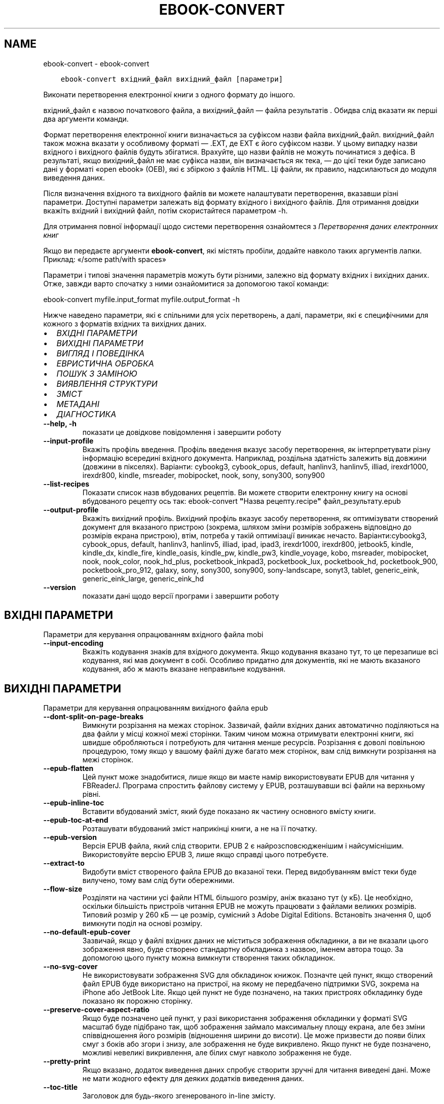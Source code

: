 .\" Man page generated from reStructuredText.
.
.
.nr rst2man-indent-level 0
.
.de1 rstReportMargin
\\$1 \\n[an-margin]
level \\n[rst2man-indent-level]
level margin: \\n[rst2man-indent\\n[rst2man-indent-level]]
-
\\n[rst2man-indent0]
\\n[rst2man-indent1]
\\n[rst2man-indent2]
..
.de1 INDENT
.\" .rstReportMargin pre:
. RS \\$1
. nr rst2man-indent\\n[rst2man-indent-level] \\n[an-margin]
. nr rst2man-indent-level +1
.\" .rstReportMargin post:
..
.de UNINDENT
. RE
.\" indent \\n[an-margin]
.\" old: \\n[rst2man-indent\\n[rst2man-indent-level]]
.nr rst2man-indent-level -1
.\" new: \\n[rst2man-indent\\n[rst2man-indent-level]]
.in \\n[rst2man-indent\\n[rst2man-indent-level]]u
..
.TH "EBOOK-CONVERT" "1" "листопада 04, 2022" "6.8.0" "calibre"
.SH NAME
ebook-convert \- ebook-convert
.INDENT 0.0
.INDENT 3.5
.sp
.nf
.ft C
ebook\-convert вхідний_файл вихідний_файл [параметри]
.ft P
.fi
.UNINDENT
.UNINDENT
.sp
Виконати перетворення електронної книги з одного формату до іншого.
.sp
вхідний_файл є назвою початкового файла, а вихідний_файл — файла результатів . Обидва слід вказати як перші два аргументи команди.
.sp
Формат перетворення електронної книги визначається за суфіксом назви файла вихідний_файл. вихідний_файл також можна вказати у особливому форматі — .EXT, де EXT є його суфіксом назви. У цьому випадку назви вхідного і вихідного файлів будуть збігатися. Врахуйте, що назви файлів не можуть починатися з дефіса. В результаті, якщо вихідний_файл не має суфікса назви, він визначається як тека, — до цієї теки буде записано дані у форматі «open ebook» (OEB), які є збіркою з файлів HTML. Ці файли, як правило, надсилаються до модуля виведення даних.
.sp
Після визначення вхідного та вихідного файлів ви можете налаштувати перетворення, вказавши різні параметри. Доступні параметри залежать від формату вхідного і вихідного файлів. Для отримання довідки вкажіть вхідний і вихідний файл, потім скористайтеся параметром \-h.
.sp
Для отримання повної інформації щодо системи перетворення ознайомтеся з
\fI\%Перетворення даних електронних книг\fP
.sp
Якщо ви передаєте аргументи \fBebook\-convert\fP, які містять пробіли, додайте навколо таких аргументів лапки. Приклад: «/some path/with spaces»
.sp
Параметри і типові значення параметрів можуть бути різними, залежно від формату вхідних і вихідних даних. Отже, завжди варто спочатку з ними ознайомитися за допомогою такої команди:
.sp
ebook\-convert myfile.input_format myfile.output_format \-h
.sp
Нижче наведено параметри, які є спільними для усіх перетворень, а далі, параметри, які є специфічними для кожного з форматів вхідних та вихідних даних.
.INDENT 0.0
.IP \(bu 2
\fI\%ВХІДНІ ПАРАМЕТРИ\fP
.IP \(bu 2
\fI\%ВИХІДНІ ПАРАМЕТРИ\fP
.IP \(bu 2
\fI\%ВИГЛЯД І ПОВЕДІНКА\fP
.IP \(bu 2
\fI\%ЕВРИСТИЧНА ОБРОБКА\fP
.IP \(bu 2
\fI\%ПОШУК З ЗАМІНОЮ\fP
.IP \(bu 2
\fI\%ВИЯВЛЕННЯ СТРУКТУРИ\fP
.IP \(bu 2
\fI\%ЗМІСТ\fP
.IP \(bu 2
\fI\%МЕТАДАНІ\fP
.IP \(bu 2
\fI\%ДІАГНОСТИКА\fP
.UNINDENT
.INDENT 0.0
.TP
.B \-\-help, \-h
показати це довідкове повідомлення і завершити роботу
.UNINDENT
.INDENT 0.0
.TP
.B \-\-input\-profile
Вкажіть профіль введення. Профіль введення вказує засобу перетворення, як інтерпретувати різну інформацію всередині вхідного документа. Наприклад, роздільна здатність залежить від довжини (довжини в пікселях). Варіанти: cybookg3, cybook_opus, default, hanlinv3, hanlinv5, illiad, irexdr1000, irexdr800, kindle, msreader, mobipocket, nook, sony, sony300, sony900
.UNINDENT
.INDENT 0.0
.TP
.B \-\-list\-recipes
Показати список назв вбудованих рецептів. Ви можете створити електронну книгу на основі вбудованого рецепту ось так: ebook\-convert \fB\(dq\fPНазва рецепту.recipe\fB\(dq\fP файл_результату.epub
.UNINDENT
.INDENT 0.0
.TP
.B \-\-output\-profile
Вкажіть вихідний профіль. Вихідний профіль вказує засобу перетворення, як оптимізувати створений документ для вказаного пристрою (зокрема, шляхом зміни розмірів зображень відповідно до розмірів екрана пристрою), втім, потреба у такій оптимізації виникає нечасто. Варіанти:cybookg3, cybook_opus, default, hanlinv3, hanlinv5, illiad, ipad, ipad3, irexdr1000, irexdr800, jetbook5, kindle, kindle_dx, kindle_fire, kindle_oasis, kindle_pw, kindle_pw3, kindle_voyage, kobo, msreader, mobipocket, nook, nook_color, nook_hd_plus, pocketbook_inkpad3, pocketbook_lux, pocketbook_hd, pocketbook_900, pocketbook_pro_912, galaxy, sony, sony300, sony900, sony\-landscape, sonyt3, tablet, generic_eink, generic_eink_large, generic_eink_hd
.UNINDENT
.INDENT 0.0
.TP
.B \-\-version
показати дані щодо версії програми і завершити роботу
.UNINDENT
.SH ВХІДНІ ПАРАМЕТРИ
.sp
Параметри для керування опрацюванням вхідного файла mobi
.INDENT 0.0
.TP
.B \-\-input\-encoding
Вкажіть кодування знаків для вхідного документа. Якщо кодування вказано тут, то це перезапише всі кодування, які мав документ в собі. Особливо придатно для документів, які не мають вказаного кодування, або ж мають вказане неправильне кодування.
.UNINDENT
.SH ВИХІДНІ ПАРАМЕТРИ
.sp
Параметри для керування опрацюванням вихідного файла epub
.INDENT 0.0
.TP
.B \-\-dont\-split\-on\-page\-breaks
Вимкнути розрізання на межах сторінок. Зазвичай, файли вхідних даних автоматично поділяються на два файли у місці кожної межі сторінки. Таким чином можна отримувати електронні книги, які швидше обробляються і потребують для читання менше ресурсів. Розрізання є доволі повільною процедурою, тому якщо у вашому файлі дуже багато меж сторінок, вам слід вимкнути розрізання на межі сторінок.
.UNINDENT
.INDENT 0.0
.TP
.B \-\-epub\-flatten
Цей пункт може знадобитися, лише якщо ви маєте намір використовувати EPUB для читання у FBReaderJ. Програма спростить файлову систему у EPUB, розташувавши всі файли на верхньому рівні.
.UNINDENT
.INDENT 0.0
.TP
.B \-\-epub\-inline\-toc
Вставити вбудований зміст, який буде показано як частину основного вмісту книги.
.UNINDENT
.INDENT 0.0
.TP
.B \-\-epub\-toc\-at\-end
Розташувати вбудований зміст наприкінці книги, а не на її початку.
.UNINDENT
.INDENT 0.0
.TP
.B \-\-epub\-version
Версія EPUB файла, який слід створити. EPUB 2 є найрозсповсюдженішим і найсуміснішим. Використовуйте версію EPUB 3, лише якщо справді цього потребуєте.
.UNINDENT
.INDENT 0.0
.TP
.B \-\-extract\-to
Видобути вміст створеного файла EPUB до вказаної теки. Перед видобуванням вміст теки буде вилучено, тому вам слід бути обережними.
.UNINDENT
.INDENT 0.0
.TP
.B \-\-flow\-size
Розділяти на частини усі файли HTML більшого розміру, аніж вказано тут (у кБ). Це необхідно, оскільки більшість пристроїв читання EPUB не можуть працювати з файлами великих розмірів. Типовий розмір у 260 кБ — це розмір, сумісний з Adobe Digital Editions. Встановіть значення 0, щоб вимкнути поділ на основі розміру.
.UNINDENT
.INDENT 0.0
.TP
.B \-\-no\-default\-epub\-cover
Зазвичай, якщо у файлі вхідних даних не міститься зображення обкладинки, а ви не вказали цього зображення явно, буде створено стандартну обкладинка з назвою, іменем автора тощо. За допомогою цього пункту можна вимкнути створення таких обкладинок.
.UNINDENT
.INDENT 0.0
.TP
.B \-\-no\-svg\-cover
Не використовувати зображення SVG для обкладинок книжок. Позначте цей пункт, якщо створений файл EPUB буде використано на пристрої, на якому не передбачено підтримки SVG, зокрема на iPhone або JetBook Lite. Якщо цей пункт не буде позначено, на таких пристроях обкладинку буде показано як порожню сторінку.
.UNINDENT
.INDENT 0.0
.TP
.B \-\-preserve\-cover\-aspect\-ratio
Якщо буде позначено цей пункт, у разі використання зображення обкладинки у форматі SVG масштаб буде підібрано так, щоб зображення займало максимальну площу екрана, але без зміни співвідношення його розмірів (відношення ширини до висоти). Це може призвести до появи білих смуг з боків або згори і знизу, але зображення не буде викривлено. Якщо пункт не буде позначено, можливі невеликі викривлення, але білих смуг навколо зображення не буде.
.UNINDENT
.INDENT 0.0
.TP
.B \-\-pretty\-print
Якщо вказано, додаток виведення даних спробує створити зручні для читання виведені дані. Може не мати жодного ефекту для деяких додатків виведення даних.
.UNINDENT
.INDENT 0.0
.TP
.B \-\-toc\-title
Заголовок для будь\-якого згенерованого in\-line змісту.
.UNINDENT
.SH ВИГЛЯД І ПОВЕДІНКА
.sp
Параметри для керування за зовнішнім виглядом вихідного файла
.INDENT 0.0
.TP
.B \-\-asciiize
Перетворити символи Unicode на символи ASCII. Будьте обережні з використанням цієї можливості, оскільки всі символи Unicode буде замінено на символи ASCII. Наприклад, «Pelé» буде замінено на «Pele». Крім того, зауважте, що якщо у певного символу є декілька представлень (наприклад, спільні символи китайської та японської мов), представлення буде виконано відповідно до поточної мови інтерфейсу calibre.
.UNINDENT
.INDENT 0.0
.TP
.B \-\-base\-font\-size
Розмір основного шрифту у пунктах. На основі цього розміру буде визначено масштаб всіх інших шрифтів у книзі. Якщо буде вибрано більший розмір, всі шрифти у результаті будуть більшими. Типово, коли значенням є нуль, розмір основного шрифту буде вибрано на основі вибраного вами профілю виведення даних.
.UNINDENT
.INDENT 0.0
.TP
.B \-\-change\-justification
Змінити текст вирівнювання. У разі визначення значення «Ліворуч» перетворює всі вирівняні фрагменти тексту на вирівняні ліворуч (тобто невирівняні) фрагменти. У разі визначення значення «Вирівняти» перетворює всі невирівняні фрагменти на вирівняні. У разі визначення значення «Оригінал» (типове) початкове вирівнювання тексту не буде змінено. Зауважте, що можливість вирівнювання передбачено лише у деяких з форматів виведення даних.
.UNINDENT
.INDENT 0.0
.TP
.B \-\-disable\-font\-rescaling
Заборонити масштабування шрифтів.
.UNINDENT
.INDENT 0.0
.TP
.B \-\-embed\-all\-fonts
Вбудувати усі шрифти, які використано у документі і ще не вбудовано до нього. Програма виконає пошук шрифтів на вашому комп’ютері і, якщо шрифти буде знайдено, вбудує їх до документа, зокрема у форматі EPUB, AZW3, DOCX та PDF. Будь ласка, зважте на умови ліцензування, пов’язані з вбудовуванням шрифтів до цього документа.
.UNINDENT
.INDENT 0.0
.TP
.B \-\-embed\-font\-family
Вбудувати до електронної книги вказану гарнітуру шрифтів. Таким чином можна визначити «основний» шрифт, який буде використано у книзі. Якщо у документі з вхідними даними визначаються власні шрифти, вони матимуть вищий за основний шрифт пріоритет. Для вилучення шрифтів з вхідних даних ви можете скористатися пунктом фільтрування даних щодо стилю. Зауважте, що вбудовування шрифтів працює лише у деяких форматах виведення даних, зокрема EPUB, AZW3 та DOCX.
.UNINDENT
.INDENT 0.0
.TP
.B \-\-expand\-css
Типово, calibre використовуватиме скорочену форму різноманітних властивостей CSS, зокрема полів, фаски, рамки тощо. За допомогою цього параметра можна наказати програмі використовувати розширену форму. Зауважте, що записи CSS завжди розгортаються під час створення файлів EPUB, якщо встановлено один з профілів виведення даних Nook, оскільки у таких профілях не передбачено обробки скорочених записів CSS.
.UNINDENT
.INDENT 0.0
.TP
.B \-\-extra\-css
Шлях до таблиці стилів CSS або код CSS. Вказаний код CSS буде додано до правил щодо стилів з файла початкових даних, отже ним можна скористатися для змінити початкових правил.
.UNINDENT
.INDENT 0.0
.TP
.B \-\-filter\-css
Список властивостей CSS, розділених комами, записи з якого слід вилучити з усіх правил стилів CSS. Корисно, якщо визначення даних стилів запобігає використанню параметрів вашого пристрою. Приклад: font\-family,color,margin\-left,margin\-right
.UNINDENT
.INDENT 0.0
.TP
.B \-\-font\-size\-mapping
Список відповідності назв розмірів шрифтів у CSS розмірам шрифтів у пунктах. Приклад: 12,12,14,16,18,20,22,24. У прикладі вказано відповідність всіх розмірів від xx\-малі до xx\-великі, останній розмір відповідає величезному шрифту (huge). У алгоритмі масштабування шрифтів ці значення використовуються для зміни масштабів шрифтів. Типово використовується список відповідності на основі вибраного вами профілю обробки даних.
.UNINDENT
.INDENT 0.0
.TP
.B \-\-insert\-blank\-line
Вставте порожній рядок між абзацами. Не буде працювати, якщо вихідний файл не використовує абзаци (<p> або <div> теґи).
.UNINDENT
.INDENT 0.0
.TP
.B \-\-insert\-blank\-line\-size
Встановити висоту вставлених порожніх рядків (у em). Висота рядків між абзацами буде вдвічі більшою за вказане тут значення.
.UNINDENT
.INDENT 0.0
.TP
.B \-\-keep\-ligatures
Зберігати лігатури у поточному вхідному документі. Лігатура — це особливий спосіб розташовування пар символів, зокрема ff, fi, fl тощо. На більшості пристроїв для читання не передбачено підтримки лігатур у разі використання типових шрифтів, отже лігатури навряд чи буде показано відповідним чином. Типово, calibre перетворить лігатури на пари звичайних символів. Якщо буде позначено цей пункт, програма зберігатиме лігатури.
.UNINDENT
.INDENT 0.0
.TP
.B \-\-line\-height
Висота рядка у пунктах. Визначає інтервал між послідовними рядками тексту. Використовується лише для елементів, для яких не визначено власної висоти рядка. Здебільшого, краще користуватися мінімальною висотою рядка. Типово, програма не вноситиме змін до висоти рядка.
.UNINDENT
.INDENT 0.0
.TP
.B \-\-linearize\-tables
У деяких документах з вадами у форматуванні таблиці використовуються для керування компонуванням тексту на сторінці. Під час перетворення таких документів часто текст виповзає за сторінку або виникають інші помітні помилки у форматуванні. За допомогою цього пункту можна наказати програмі видобути вміст з таблиць і показати його у звичайному послідовному представленні.
.UNINDENT
.INDENT 0.0
.TP
.B \-\-margin\-bottom
Вкажіть ширину нижнього поля сторінки у пунктах. Типове значення — 5.0. Визначення від’ємного значення призведе до того, що поля просто не буде (поля, визначені у початковому документі, буде збережено). Примітка: у форматах із жорстким розбиттям на сторінки, зокрема PDF і DOCX, використовуються власні параметри полів, які мають вищий пріоритет за ці.
.UNINDENT
.INDENT 0.0
.TP
.B \-\-margin\-left
Вкажіть ширину лівого поля сторінки у пунктах. Типове значення — 5.0. Визначення від’ємного значення призведе до того, що поля просто не буде (поля, визначені у початковому документі, буде збережено). Примітка: у форматах із жорстким розбиттям на сторінки, зокрема PDF і DOCX, використовуються власні параметри полів, які мають вищий пріоритет за ці.
.UNINDENT
.INDENT 0.0
.TP
.B \-\-margin\-right
Вкажіть ширину правого поля сторінки у пунктах. Типове значення — 5.0. Визначення від’ємного значення призведе до того, що поля просто не буде (поля, визначені у початковому документі, буде збережено). Примітка: у форматах із жорстким розбиттям на сторінки, зокрема PDF і DOCX, використовуються власні параметри полів, які мають вищий пріоритет за ці.
.UNINDENT
.INDENT 0.0
.TP
.B \-\-margin\-top
Вкажіть ширину верхнього поля сторінки у пунктах. Типове значення — 5.0. Визначення від’ємного значення призведе до того, що поля просто не буде (поля, визначені у початковому документі, буде збережено). Примітка: у форматах із жорстким розбиттям на сторінки, зокрема PDF і DOCX, використовуються власні параметри полів, які мають вищий пріоритет за ці.
.UNINDENT
.INDENT 0.0
.TP
.B \-\-minimum\-line\-height
Мінімальна висота рядка у відсотках від обчисленого розміру шрифту елемента. calibre визначити висоту рядків так, щоб вона була більшою за це значення, незалежно від параметрів, визначених у вхідному документі. Встановлення нульового значення вимикає використання мінімальної висоти. Типовим значенням є 120%. Цьому пункту слід надавати перевагу перед безпосереднім визначенням висоти рядка. Ви, наприклад, можете встановити подвійний інтервал між рядками, якщо встановите тут значення 240.
.UNINDENT
.INDENT 0.0
.TP
.B \-\-remove\-paragraph\-spacing
Вилучати інтервали між абзацами. Також встановити відступ абзацу у значення 1,5 em. Вилучення інтервалів не працюватиме, якщо у файлі початкових даних не використовуються абзаци (теґи <p> і <div>).
.UNINDENT
.INDENT 0.0
.TP
.B \-\-remove\-paragraph\-spacing\-indent\-size
Під час вилучення calibre порожніх рядків між абзацами для полегшення читання автоматично встановлюється відступ абзацу. За допомогою цього пункту можна змінити ширину цього відступу (у одиницях em). Якщо встановити це значення від\fB\(aq\fPємним, використовуватиметься відступ, вказаний у початковому документі, тобто calibre його не змінюватиме.
.UNINDENT
.INDENT 0.0
.TP
.B \-\-smarten\-punctuation
Перетворити звичайні лапки, дефіси та багатокрапки на належні типографські відповідники. Докладніше про перетворення можна дізнатися зі сторінки \fI\%https://daringfireball.net/projects/smartypants\fP\&.
.UNINDENT
.INDENT 0.0
.TP
.B \-\-subset\-embedded\-fonts
Обмежувати кількість символів у всіх вбудованих шрифтах. Множину символів шрифту буде обмежено до тієї, яка використовується у документі. Таким чином, файли шрифтів ставатимуть меншими. Корисно, якщо виконується вбудовування шрифту зі значним набором символів, з яких використовується лише незначна частина.
.UNINDENT
.INDENT 0.0
.TP
.B \-\-transform\-css\-rules
Шлях до файла, що містить правила перетворення стилів CSS у цій книзі. Найпростішим способом створення такого файла є використання майстра для створення правил із графічного інтерфейсу calibre. Пункт цього майстра у діалоговому вікні перетворення: «Вигляд і поведінка \-> Перетворити стилі». Після створення правил, ви можете скористатися кнопкою «Експортувати» для збереження правил до файла.
.UNINDENT
.INDENT 0.0
.TP
.B \-\-transform\-html\-rules
Шлях до файла, що містить правила перетворення HTML у цій книзі. Найпростішим способом створення такого файла є використання майстра для створення правил із графічного інтерфейсу calibre. Пункт цього майстра у діалоговому вікні перетворення: «Вигляд і поведінка \-> Перетворити HTML». Після створення правил, ви можете скористатися кнопкою «Експортувати» для збереження правил до файла.
.UNINDENT
.INDENT 0.0
.TP
.B \-\-unsmarten\-punctuation
Перетворити форматовані лапки, тире та трикрапки на звичайні еквіваленти.
.UNINDENT
.SH ЕВРИСТИЧНА ОБРОБКА
.sp
Внести зміни до тексту або структури документа за допомогою типових взірців. Типово вимкнено. Скористайтеся \-\-enable\-heuristics, щоб увімкнути. Окремі дії можна буде вимкнути за допомогою параметрів \-\-disable\-
.nf
*
.fi
\&.
.INDENT 0.0
.TP
.B \-\-disable\-dehyphenate
Виконати аналіз слів з дефісами у документі. Для визначення дії, яку слід виконати з дефісом (зберегти чи вилучити) як словник використовуватиметься сам текст документа.
.UNINDENT
.INDENT 0.0
.TP
.B \-\-disable\-delete\-blank\-paragraphs
Вилучити з документа порожні абзаци, якщо їх розташовано між будь\-якими іншими абзацами
.UNINDENT
.INDENT 0.0
.TP
.B \-\-disable\-fix\-indents
Перетворити відступи, створені за допомогою декількох нероздільних об’єктів пробілів, у відступи, відповідні таблиці стилів CSS.
.UNINDENT
.INDENT 0.0
.TP
.B \-\-disable\-format\-scene\-breaks
Вирівняні ліворуч роздільники сцен буде вирівняно за центром. Гнучкі розриви сцен декількома порожніми рядками буде замінено горизонтальними лініями.
.UNINDENT
.INDENT 0.0
.TP
.B \-\-disable\-italicize\-common\-cases
Знайти типові слова та взірці, які позначають курсив, і відтворити курсив у тексті.
.UNINDENT
.INDENT 0.0
.TP
.B \-\-disable\-markup\-chapter\-headings
Виявити неформатовані заголовки і підзаголовки глав. Ці заголовки буде замінено теґами h2 і h3. Позначення цього пункту не призведе до створення змісту, але ним можна скористатися у поєднанні з пунктом виявлення структури для створення змісту.
.UNINDENT
.INDENT 0.0
.TP
.B \-\-disable\-renumber\-headings
Шукати послідовності з теґів <h1> або <h2>. Такі теґи має бути перенумеровано, щоб запобігти поділу тексту посередині заголовків глави.
.UNINDENT
.INDENT 0.0
.TP
.B \-\-disable\-unwrap\-lines
Скасувати перенесення рядків на основі пунктуації та іншого форматування.
.UNINDENT
.INDENT 0.0
.TP
.B \-\-enable\-heuristics
Увімкнути евристичну обробку. Цей пункт має бути позначено, щоб програма могла виконувати будь\-яку евристичну обробку.
.UNINDENT
.INDENT 0.0
.TP
.B \-\-html\-unwrap\-factor
Коефіцієнт, який буде використано для визначення довжини рядків, які слід з’єднувати. Коректні значення лежать у діапазоні від 0 до 1. Типовим є значення 0,4, трошки менше за половину довжини рядка. Якщо з’єднанню підлягають лише декілька рядків у документі, вам слід вибрати менше значення.
.UNINDENT
.INDENT 0.0
.TP
.B \-\-replace\-scene\-breaks
Замінити роздільник сцен вказаним текстом. Типово буде використано текст з вхідного документа.
.UNINDENT
.SH ПОШУК З ЗАМІНОЮ
.sp
Внести зміни до тексту або структури документа за допомогою визначених користувачем взірців.
.INDENT 0.0
.TP
.B \-\-search\-replace
Шлях до файла, який містить формальні вирази для пошуку із заміною. У файлі мають міститися один за одним рядки, у одному з яких має бути вказано формальний вираз, а у іншому — шаблон заміни (може бути порожнім). У формальному виразі має бути використано синтаксичні правила побудови формальних виразів Python. Слід також використовувати у файлі кодування UTF\-8.
.UNINDENT
.INDENT 0.0
.TP
.B \-\-sr1\-replace
Замінник тексту, знайденого за допомогою sr1\-пошуку.
.UNINDENT
.INDENT 0.0
.TP
.B \-\-sr1\-search
Шаблон пошуку (формальний вираз), який буде замінено під час sr1\-пошуку.
.UNINDENT
.INDENT 0.0
.TP
.B \-\-sr2\-replace
Замінник тексту, знайденого за допомогою sr2\-пошуку.
.UNINDENT
.INDENT 0.0
.TP
.B \-\-sr2\-search
Шаблон пошуку (формальний вираз), який буде замінено під час sr2\-пошуку.
.UNINDENT
.INDENT 0.0
.TP
.B \-\-sr3\-replace
Замінник тексту, знайденого за допомогою sr3\-пошуку.
.UNINDENT
.INDENT 0.0
.TP
.B \-\-sr3\-search
Шаблон пошуку (формальний вираз), який буде замінено під час sr3\-пошуку.
.UNINDENT
.SH ВИЯВЛЕННЯ СТРУКТУРИ
.sp
Контроль автоматичного визначення структури документа.
.INDENT 0.0
.TP
.B \-\-chapter
Вираз XPath для виявлення заголовків глав. Типово теґи <h1> або <h2>, які містять слова «chapter», «book», «section», «prologue», «epilogue» або «part», а також теґи, що містять class=\fB\(dq\fPchapter\fB\(dq\fP, вважатимуться теґами заголовків глав. Вказаний вираз має оброблятися як список елементів. Щоб вимкнути виявлення глав, скористайтеся виразом «/». Докладніший опис цієї можливості можна знайти у настановах щодо XPath у підручнику користувача calibre.
.UNINDENT
.INDENT 0.0
.TP
.B \-\-chapter\-mark
Вкажіть спосіб позначення виявлених глав. Значення \fB\(dq\fPpagebreak\fB\(dq\fP призведе до вставлення розривів сторінок перед главами. Значення \fB\(dq\fPrule\fB\(dq\fP призведе до вставлення лінії перед главами. Значення \fB\(dq\fPnone\fB\(dq\fP призведе до вимикання позначення глав, а значення \fB\(dq\fPboth\fB\(dq\fP — до використання розривів сторінок і ліній для позначення глав.
.UNINDENT
.INDENT 0.0
.TP
.B \-\-disable\-remove\-fake\-margins
У деяких документах поля сторінки визначаються за допомогою лівого і правого поля для кожного з абзаців. calibre намагатиметься виявити і вилучити такі поля. Іноді може призвести до вилучення полів, які не слід вилучати. У такому разі ви можете вимкнути вилучення.
.UNINDENT
.INDENT 0.0
.TP
.B \-\-insert\-metadata
Вставити метадані книги на початку книги. Корисне, якщо на вашому пристрої для читання електронних книжок не передбачено можливості безпосереднього показу метаданих або пошуку за метаданими.
.UNINDENT
.INDENT 0.0
.TP
.B \-\-page\-breaks\-before
Вираз XPath. Розриви сторінок буде вставлено до вказаних елементів. Щоб вимкнути, вкажіть такий вираз: /
.UNINDENT
.INDENT 0.0
.TP
.B \-\-prefer\-metadata\-cover
Використати обкладинку з початкового файла, а не вказану обкладинку.
.UNINDENT
.INDENT 0.0
.TP
.B \-\-remove\-first\-image
Вилучати перше зображення з початкової електронної книги Корисно, якщо у початковому документі першим зображенням є зображення обкладинки, яке не позначено відповідним чином. Збереження такого зображення призведе до появи у перетвореній книзі двох зображень обкладинок: початкового і створеного calibre.
.UNINDENT
.INDENT 0.0
.TP
.B \-\-start\-reading\-at
Вираз XPath для визначення місця у документі, з якого слід розпочати читання. У деяких програмах для читання (найвідомішою з яких є програма для читання Kindle) це місце використовується як місце, з якого слід відкривати книгу. З докладнішими довідковими даними щодо користування цією можливістю можна ознайомитися у настановах щодо XPath у «Підручнику користувача» calibre.
.UNINDENT
.SH ЗМІСТ
.sp
Керування автоматичним створенням змісту. Типово, якщо файл має зміст, його буде використовуватися замість автоматично створеного.
.INDENT 0.0
.TP
.B \-\-duplicate\-links\-in\-toc
Під час створення змісту на основі посилань у початковому документі дозволити дублювання записів, тобто дозволити використання записів з однаковим текстом, якщо ці записи посилаються на різні місця у тексті.
.UNINDENT
.INDENT 0.0
.TP
.B \-\-level1\-toc
Вираз XPath, який визначає всі мітки, які слід додати до змісту на першому рівні. Вказаний вираз має пріоритет над усіма формами автоматичного визначення. Приклади можна знайти у настановах з XPath  у підручнику для користувачів calibre.
.UNINDENT
.INDENT 0.0
.TP
.B \-\-level2\-toc
Вираз XPath, який визначає всі мітки, які слід додати до змісту на другому рівні. Всі записи буде додано після попереднього запису першого рівня. Приклади можна знайти у настановах з XPath  у підручнику для користувачів calibre.
.UNINDENT
.INDENT 0.0
.TP
.B \-\-level3\-toc
Вираз XPath, який визначає всі мітки, які слід додати до змісту на третьому рівні. Всі записи буде додано після попереднього запису другого рівня. Приклади можна знайти у настановах з XPath  у підручнику для користувачів calibre.
.UNINDENT
.INDENT 0.0
.TP
.B \-\-max\-toc\-links
Максимальна кількість посилань, які буде додано до змісту. 0 вимикає додавання. Типове значення: 50. Посилання буде додано до змісту, лише якщо буде виявлено меншу за вказану кількість глав.
.UNINDENT
.INDENT 0.0
.TP
.B \-\-no\-chapters\-in\-toc
Не додавати автоматично визначені розділи до змісту.
.UNINDENT
.INDENT 0.0
.TP
.B \-\-toc\-filter
Вилучити зі змісту записи, які відповідають вказаному формальному виразу. Відповідні записи і всі дочірні записи цих записів буде вилучено.
.UNINDENT
.INDENT 0.0
.TP
.B \-\-toc\-threshold
Якщо буде знайдено менше цієї кількості розділів, то посилання будуть встановлені на сторінку змісту. Типове значення: 6
.UNINDENT
.INDENT 0.0
.TP
.B \-\-use\-auto\-toc
Зазвичай, якщо файл джерела вже містить дані змісту, його пріоритет буде вищим за пріоритет автоматично створеного змісту. Якщо буде використано цей пункт, завжди використовуватиметься автоматично створений зміст.
.UNINDENT
.SH МЕТАДАНІ
.sp
Параметри для встановлення метаданих вихідного файла
.INDENT 0.0
.TP
.B \-\-author\-sort
Рядок, що використовується для сортування за автором.
.UNINDENT
.INDENT 0.0
.TP
.B \-\-authors
Вказати авторів. Декілька авторів повинні бути розділені амперсандами (&).
.UNINDENT
.INDENT 0.0
.TP
.B \-\-book\-producer
Вказати того, ким було створено книгу.
.UNINDENT
.INDENT 0.0
.TP
.B \-\-comments
Встановити опис електронної книги.
.UNINDENT
.INDENT 0.0
.TP
.B \-\-cover
Встановити обкладинку для вказаного файла або URL
.UNINDENT
.INDENT 0.0
.TP
.B \-\-isbn
Вказати ISBN книги.
.UNINDENT
.INDENT 0.0
.TP
.B \-\-language
Встановити мову.
.UNINDENT
.INDENT 0.0
.TP
.B \-\-pubdate
Встановити дату публікації (припускається визначеною у локальному часовому поясі, окрім випадків, коли часовий пояс вказано явно)
.UNINDENT
.INDENT 0.0
.TP
.B \-\-publisher
Встановити запис видавця електронної книги.
.UNINDENT
.INDENT 0.0
.TP
.B \-\-rating
Вказати оцінку. Може бути число між 1 і 5.
.UNINDENT
.INDENT 0.0
.TP
.B \-\-read\-metadata\-from\-opf, \-\-from\-opf, \-m
Прочитати метадані з вказаного файла OPF. Прочитані з цього файла метадані перевизначать будь\-які інші метадані у початковому файлі.
.UNINDENT
.INDENT 0.0
.TP
.B \-\-series
Вказати цикл, до якого належить книжка.
.UNINDENT
.INDENT 0.0
.TP
.B \-\-series\-index
Вказати номер книги в циклі.
.UNINDENT
.INDENT 0.0
.TP
.B \-\-tags
Вказати мітки для книги. Повинні бути розділені комами.
.UNINDENT
.INDENT 0.0
.TP
.B \-\-timestamp
Встановити часову позначку для книги (більше ніде не використовується)
.UNINDENT
.INDENT 0.0
.TP
.B \-\-title
Вказати заголовок
.UNINDENT
.INDENT 0.0
.TP
.B \-\-title\-sort
Версія заголовка, що використовується для сортування.
.UNINDENT
.SH ДІАГНОСТИКА
.sp
Параметри для полегшення зневаджування перетворення
.INDENT 0.0
.TP
.B \-\-debug\-pipeline, \-d
Зберігати виведені дані на різних кроках перетворення до вказаної теки. Корисно, якщо ви не впевнені, на якому кроці сталася помилка.
.UNINDENT
.INDENT 0.0
.TP
.B \-\-verbose, \-v
Рівень докладності. Вкажіть декілька разів, якщо рівень слід збільшити. Двом параметрам відповідає максимальний рівень докладності, одному — середній рівень. Якщо параметр не вказано, рівень докладності буде найнижчим.
.UNINDENT
.SH AUTHOR
Kovid Goyal
.SH COPYRIGHT
Kovid Goyal
.\" Generated by docutils manpage writer.
.
